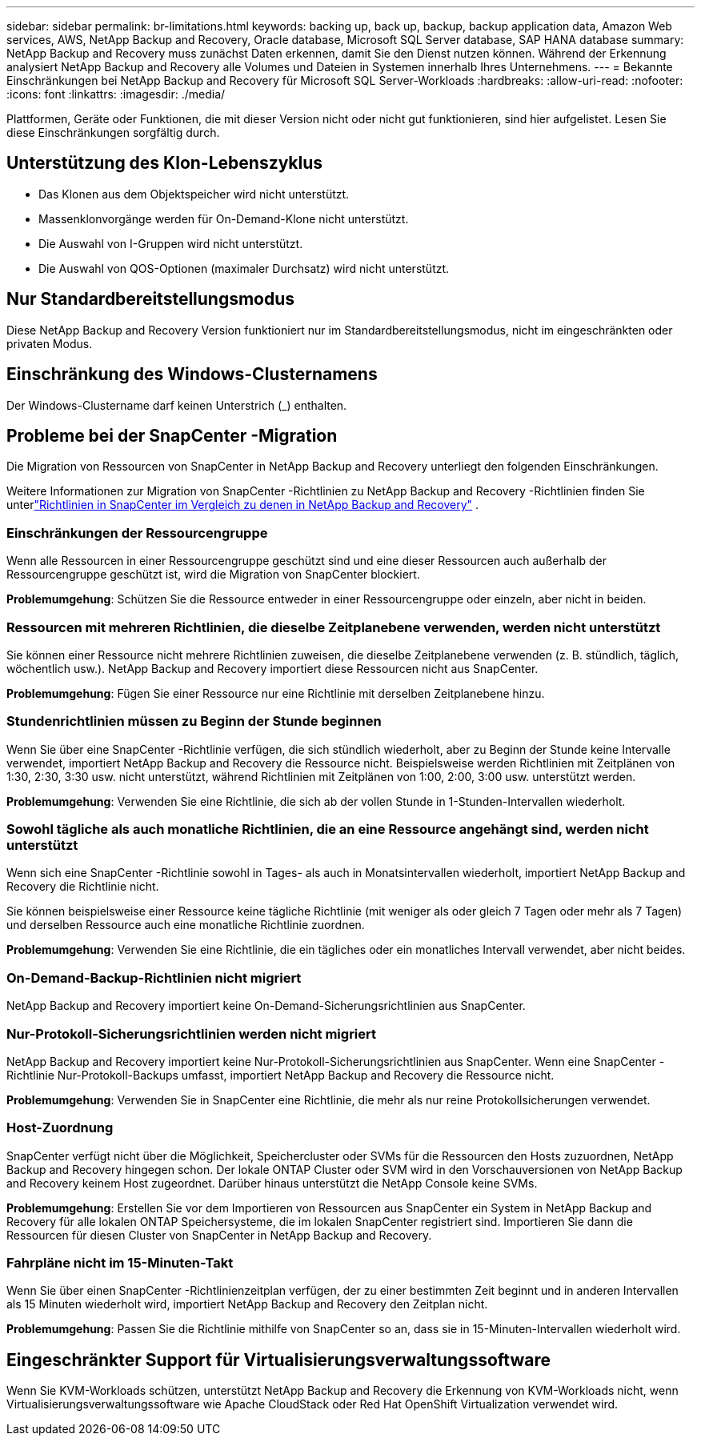 ---
sidebar: sidebar 
permalink: br-limitations.html 
keywords: backing up, back up, backup, backup application data, Amazon Web services, AWS, NetApp Backup and Recovery, Oracle database, Microsoft SQL Server database, SAP HANA database 
summary: NetApp Backup and Recovery muss zunächst Daten erkennen, damit Sie den Dienst nutzen können.  Während der Erkennung analysiert NetApp Backup and Recovery alle Volumes und Dateien in Systemen innerhalb Ihres Unternehmens. 
---
= Bekannte Einschränkungen bei NetApp Backup and Recovery für Microsoft SQL Server-Workloads
:hardbreaks:
:allow-uri-read: 
:nofooter: 
:icons: font
:linkattrs: 
:imagesdir: ./media/


[role="lead"]
Plattformen, Geräte oder Funktionen, die mit dieser Version nicht oder nicht gut funktionieren, sind hier aufgelistet.  Lesen Sie diese Einschränkungen sorgfältig durch.



== Unterstützung des Klon-Lebenszyklus

* Das Klonen aus dem Objektspeicher wird nicht unterstützt.
* Massenklonvorgänge werden für On-Demand-Klone nicht unterstützt.
* Die Auswahl von I-Gruppen wird nicht unterstützt.
* Die Auswahl von QOS-Optionen (maximaler Durchsatz) wird nicht unterstützt.




== Nur Standardbereitstellungsmodus

Diese NetApp Backup and Recovery Version funktioniert nur im Standardbereitstellungsmodus, nicht im eingeschränkten oder privaten Modus.



== Einschränkung des Windows-Clusternamens

Der Windows-Clustername darf keinen Unterstrich (_) enthalten.



== Probleme bei der SnapCenter -Migration

Die Migration von Ressourcen von SnapCenter in NetApp Backup and Recovery unterliegt den folgenden Einschränkungen.

Weitere Informationen zur Migration von SnapCenter -Richtlinien zu NetApp Backup and Recovery -Richtlinien finden Sie unterlink:reference-policy-differences-snapcenter.html["Richtlinien in SnapCenter im Vergleich zu denen in NetApp Backup and Recovery"] .



=== Einschränkungen der Ressourcengruppe

Wenn alle Ressourcen in einer Ressourcengruppe geschützt sind und eine dieser Ressourcen auch außerhalb der Ressourcengruppe geschützt ist, wird die Migration von SnapCenter blockiert.

*Problemumgehung*: Schützen Sie die Ressource entweder in einer Ressourcengruppe oder einzeln, aber nicht in beiden.



=== Ressourcen mit mehreren Richtlinien, die dieselbe Zeitplanebene verwenden, werden nicht unterstützt

Sie können einer Ressource nicht mehrere Richtlinien zuweisen, die dieselbe Zeitplanebene verwenden (z. B. stündlich, täglich, wöchentlich usw.).  NetApp Backup and Recovery importiert diese Ressourcen nicht aus SnapCenter.

*Problemumgehung*: Fügen Sie einer Ressource nur eine Richtlinie mit derselben Zeitplanebene hinzu.



=== Stundenrichtlinien müssen zu Beginn der Stunde beginnen

Wenn Sie über eine SnapCenter -Richtlinie verfügen, die sich stündlich wiederholt, aber zu Beginn der Stunde keine Intervalle verwendet, importiert NetApp Backup and Recovery die Ressource nicht.  Beispielsweise werden Richtlinien mit Zeitplänen von 1:30, 2:30, 3:30 usw. nicht unterstützt, während Richtlinien mit Zeitplänen von 1:00, 2:00, 3:00 usw. unterstützt werden.

*Problemumgehung*: Verwenden Sie eine Richtlinie, die sich ab der vollen Stunde in 1-Stunden-Intervallen wiederholt.



=== Sowohl tägliche als auch monatliche Richtlinien, die an eine Ressource angehängt sind, werden nicht unterstützt

Wenn sich eine SnapCenter -Richtlinie sowohl in Tages- als auch in Monatsintervallen wiederholt, importiert NetApp Backup and Recovery die Richtlinie nicht.

Sie können beispielsweise einer Ressource keine tägliche Richtlinie (mit weniger als oder gleich 7 Tagen oder mehr als 7 Tagen) und derselben Ressource auch eine monatliche Richtlinie zuordnen.

*Problemumgehung*: Verwenden Sie eine Richtlinie, die ein tägliches oder ein monatliches Intervall verwendet, aber nicht beides.



=== On-Demand-Backup-Richtlinien nicht migriert

NetApp Backup and Recovery importiert keine On-Demand-Sicherungsrichtlinien aus SnapCenter.



=== Nur-Protokoll-Sicherungsrichtlinien werden nicht migriert

NetApp Backup and Recovery importiert keine Nur-Protokoll-Sicherungsrichtlinien aus SnapCenter.  Wenn eine SnapCenter -Richtlinie Nur-Protokoll-Backups umfasst, importiert NetApp Backup and Recovery die Ressource nicht.

*Problemumgehung*: Verwenden Sie in SnapCenter eine Richtlinie, die mehr als nur reine Protokollsicherungen verwendet.



=== Host-Zuordnung

SnapCenter verfügt nicht über die Möglichkeit, Speichercluster oder SVMs für die Ressourcen den Hosts zuzuordnen, NetApp Backup and Recovery hingegen schon.  Der lokale ONTAP Cluster oder SVM wird in den Vorschauversionen von NetApp Backup and Recovery keinem Host zugeordnet.  Darüber hinaus unterstützt die NetApp Console keine SVMs.

*Problemumgehung*: Erstellen Sie vor dem Importieren von Ressourcen aus SnapCenter ein System in NetApp Backup and Recovery für alle lokalen ONTAP Speichersysteme, die im lokalen SnapCenter registriert sind.  Importieren Sie dann die Ressourcen für diesen Cluster von SnapCenter in NetApp Backup and Recovery.



=== Fahrpläne nicht im 15-Minuten-Takt

Wenn Sie über einen SnapCenter -Richtlinienzeitplan verfügen, der zu einer bestimmten Zeit beginnt und in anderen Intervallen als 15 Minuten wiederholt wird, importiert NetApp Backup and Recovery den Zeitplan nicht.

*Problemumgehung*: Passen Sie die Richtlinie mithilfe von SnapCenter so an, dass sie in 15-Minuten-Intervallen wiederholt wird.



== Eingeschränkter Support für Virtualisierungsverwaltungssoftware

Wenn Sie KVM-Workloads schützen, unterstützt NetApp Backup and Recovery die Erkennung von KVM-Workloads nicht, wenn Virtualisierungsverwaltungssoftware wie Apache CloudStack oder Red Hat OpenShift Virtualization verwendet wird.
